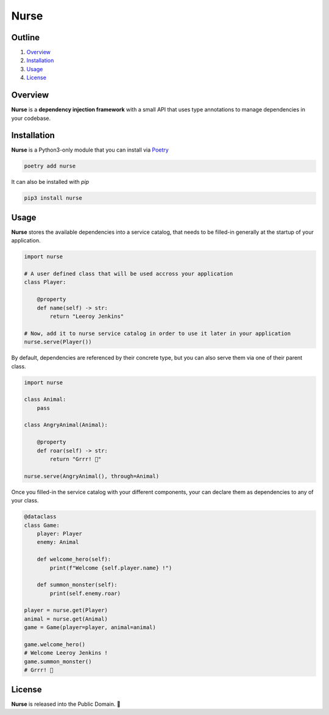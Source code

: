 Nurse
=====

.. image:: https://img.shields.io/badge/license-public%20domain-ff69b4.svg
    :target: https://github.com/ZeroGachis/nurse#license


.. image:: https://img.shields.io/badge/pypi-v0.3.1-blue.svg
    :target: https://pypi.org/project/nurse/


Outline
~~~~~~~

1. `Overview <https://github.com/ZeroGachis/nurse#overview>`_
2. `Installation <https://github.com/ZeroGachis/nurse#installation>`_
3. `Usage <https://github.com/ZeroGachis/nurse#usage>`_
4. `License <https://github.com/ZeroGachis/nurse#license>`_


Overview
~~~~~~~~


**Nurse** is a **dependency injection framework** with a small API that uses
type annotations to manage dependencies in your codebase.


Installation
~~~~~~~~~~~~

**Nurse** is a Python3-only module that you can install via `Poetry <https://github.com/sdispater/poetry>`_

.. code:: sh

    poetry add nurse


It can also be installed with `pip`

.. code:: sh

    pip3 install nurse


Usage
~~~~~

**Nurse** stores the available dependencies into a service catalog, that needs to be
filled-in generally at the startup of your application.

.. code:: python3

    import nurse
    
    # A user defined class that will be used accross your application
    class Player:
        
        @property
        def name(self) -> str:
            return "Leeroy Jenkins"

    # Now, add it to nurse service catalog in order to use it later in your application
    nurse.serve(Player())

By default, dependencies are referenced by their concrete type, but you can also serve them
via one of their parent class.

.. code:: python3

    import nurse

    class Animal:
        pass

    class AngryAnimal(Animal):

        @property
        def roar(self) -> str:
            return "Grrr! 🦁"

    nurse.serve(AngryAnimal(), through=Animal)

Once you filled-in the service catalog with your different components, your can declare them as dependencies
to any of your class.

.. code:: python3

    @dataclass
    class Game:
        player: Player
        enemy: Animal

        def welcome_hero(self):
            print(f"Welcome {self.player.name} !")
    
        def summon_monster(self):
            print(self.enemy.roar)

    player = nurse.get(Player)
    animal = nurse.get(Animal)
    game = Game(player=player, animal=animal)

    game.welcome_hero()
    # Welcome Leeroy Jenkins !
    game.summon_monster()
    # Grrr! 🦁


License
~~~~~~~

**Nurse** is released into the Public Domain. 🎉
